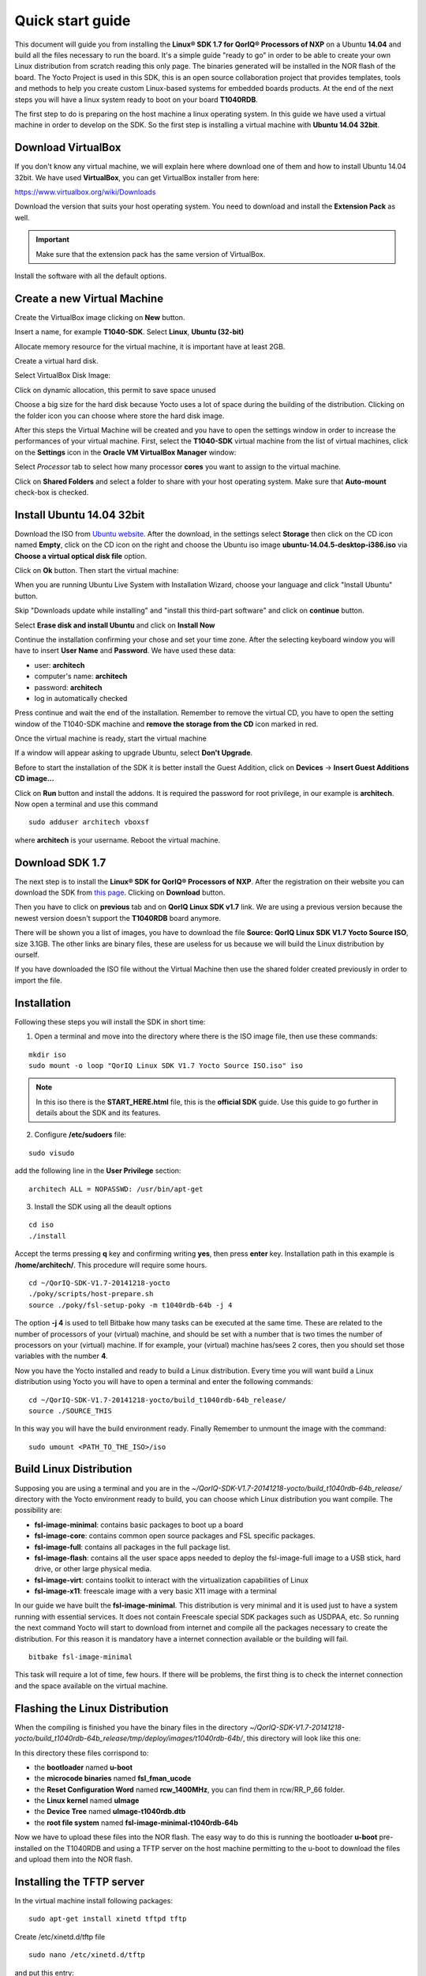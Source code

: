.. index:: qs

.. _quick:

Quick start guide
-----------------

This document will guide you from installing the **Linux® SDK 1.7 for QorIQ® Processors of NXP** on a Ubuntu **14.04** and build all the files necessary to run the board. It's a simple guide "ready to go" in order to be able to create your own Linux distribution from scratch reading this only page.
The binaries generated will be installed in the NOR flash of the board. The Yocto Project is used in this SDK, this is an open source collaboration project that provides templates, tools and methods to help you create custom Linux-based systems for embedded boards products. At the end of the next steps you will have a linux system ready to boot on your board **T1040RDB**.

The first step to do is preparing on the host machine a linux operating system. In this guide we have used a virtual machine in order to develop on the SDK. So the first step is installing a virtual machine with **Ubuntu 14.04 32bit**.

Download VirtualBox
===================

.. image:: _static/vdi_virtualbox_logo.png

If you don't know any virtual machine, we will explain here where download one of them and how to install Ubuntu 14.04 32bit.
We have used **VirtualBox**, you can get VirtualBox installer from here:

https://www.virtualbox.org/wiki/Downloads

Download the version that suits your host operating system. You need to download and install the **Extension Pack** as well.

.. important::

 Make sure that the extension pack has the same version of VirtualBox.

Install the software with all the default options. 

Create a new Virtual Machine
============================

Create the VirtualBox image clicking on **New** button.

.. image:: _static/vbox_new.jpg

Insert a name, for example **T1040-SDK**. Select **Linux**, **Ubuntu (32-bit)**

.. image:: _static/vbox_create_name.jpg

Allocate memory resource for the virtual machine, it is important have at least 2GB.

.. image:: _static/vbox_memory_settings.jpg

Create a virtual hard disk.

.. image:: _static/vbox_hd_create.jpg

Select VirtualBox Disk Image:

.. image:: _static/vbox_vdi.jpg

Click on dynamic allocation, this permit to save space unused

.. image:: _static/vbox_dynamic_allocated.jpg

Choose a big size for the hard disk because Yocto uses a lot of space during the building of the distribution. Clicking on the folder icon you can choose where store the hard disk image.

.. image:: _static/vbox_size_hd.jpg

After this steps the Virtual Machine will be created and you have to open the settings window in order to increase the performances of your virtual machine. First, select the **T1040-SDK** virtual machine from the list of virtual machines, click on the  **Settings** icon in the **Oracle VM VirtualBox Manager** window:

.. image:: _static/vbox_settings_button.jpg

Select *Processor* tab to select how many processor **cores** you want to assign to the virtual machine.

.. image:: _static/vbox_ncpu.jpg

Click on **Shared Folders** and select a folder to share with your host operating system. Make sure that **Auto-mount** check-box is checked.

.. image:: _static/vbox_shared_folder.jpg

Install Ubuntu 14.04 32bit
==========================

Download the ISO from `Ubuntu website <http://releases.ubuntu.com/14.04/ubuntu-14.04.5-desktop-i386.iso>`_.
After the download, in the settings select **Storage** then click on the CD icon named **Empty**, click on the CD icon on the right and choose the Ubuntu iso image **ubuntu-14.04.5-desktop-i386.iso** via **Choose a virtual optical disk file** option.

.. image:: _static/vbox_livedvd.jpg

Click on **Ok** button. Then start the virtual machine:

.. image:: _static/vbox_start.jpg

When you are running Ubuntu Live System with Installation Wizard, choose your language and click "Install Ubuntu" button.

.. image:: _static/install_ubuntu.jpg

Skip "Downloads update while installing" and "install this third-part software" and click on **continue** button.

.. image:: _static/ubuntu_install_update.jpg

Select **Erase disk and install Ubuntu** and click on **Install Now**

.. image:: _static/ubuntu_install_hd.jpg

Continue the installation confirming your chose and set your time zone. After the selecting keyboard window you will have to insert **User Name** and **Password**. We have used these data:

- user: **architech**
- computer's name: **architech**
- password: **architech**
- log in automatically checked

.. image:: _static/vbox_ubuntu_user.jpg

Press continue and wait the end of the installation. 
Remember to remove the virtual CD, you have to open the setting window of the T1040-SDK machine and **remove the storage from the CD** icon marked in red.

.. image:: _static/vbox_livedvd.jpg

Once the virtual machine is ready, start the virtual machine 

.. image:: _static/vbox_start.jpg

If a window will appear asking to upgrade Ubuntu, select **Don't Upgrade**.

.. image:: _static/vbox_upgrade.jpg

Before to start the installation of the SDK it is better install the Guest Addition, click on **Devices** -> **Insert Guest Additions CD image...**

.. image:: _static/vbox_addons.jpg

Click on **Run** button and install the addons. It is required the password for root privilege, in our example is **architech**.
Now open a terminal and use this command

::

  sudo adduser architech vboxsf

where **architech** is your username. Reboot the virtual machine.

Download SDK 1.7
================

The next step is to install the **Linux® SDK for QorIQ® Processors of NXP**. After the registration on their website you can download the SDK from `this page <http://www.nxp.com/products/software-and-tools/run-time-software/linux-sdk/linux-sdk-for-qoriq-processors:SDKLINUX>`_.
Clicking on **Download** button.

.. image:: _static/download_website.jpg

Then you have to click on **previous** tab and on **QorIQ Linux SDK v1.7** link. We are using a previous version because the newest version doesn't support the **T1040RDB** board anymore.

.. image:: _static/downloading_sdk1.7.jpg

There will be shown you a list of images, you have to download the file **Source: QorIQ Linux SDK V1.7 Yocto Source ISO**, size 3.1GB. The other links are  binary files, these are useless for us because we will build the Linux distribution by ourself.

If you have downloaded the ISO file without the Virtual Machine then use the shared folder created previously in order to import the file.

Installation
============

Following these steps you will install the SDK in short time:

1. Open a terminal and move into the directory where there is the ISO image file, then use these commands:

::

 mkdir iso
 sudo mount -o loop "QorIQ Linux SDK V1.7 Yocto Source ISO.iso" iso

.. note::

 In this iso there is the **START_HERE.html** file, this is the **official SDK** guide. Use this guide to go further in details about the SDK and its features.

2. Configure **/etc/sudoers** file:

::

  sudo visudo

add the following line in the **User Privilege** section:

::

  architech ALL = NOPASSWD: /usr/bin/apt-get

3. Install the SDK using all the deault options

::

  cd iso
  ./install
 
Accept the terms pressing **q** key and confirming writing **yes**, then press **enter** key. Installation path in this example is **/home/architech/**. This procedure will require some hours.

::
 
  cd ~/QorIQ-SDK-V1.7-20141218-yocto
  ./poky/scripts/host-prepare.sh
  source ./poky/fsl-setup-poky -m t1040rdb-64b -j 4

The option **-j 4** is used to tell Bitbake how many tasks can be executed at the same time. These are related to the number of processors of your (virtual) machine, and should be set with a number that is two times the number of processors on your (virtual) machine. If for example, your (virtual) machine has/sees 2 cores, then you should set those variables with the number **4**.

Now you have the Yocto installed and ready to build a Linux distribution. Every time you will want build a Linux distribution using Yocto you will have to open a terminal and enter the following commands:

::

 cd ~/QorIQ-SDK-V1.7-20141218-yocto/build_t1040rdb-64b_release/
 source ./SOURCE_THIS

In this way you will have the build environment ready.
Finally Remember to unmount the image with the command:

::

  sudo umount <PATH_TO_THE_ISO>/iso

Build Linux Distribution
========================

Supposing you are using a terminal and you are in the *~/QorIQ-SDK-V1.7-20141218-yocto/build_t1040rdb-64b_release/* directory with the Yocto environment ready to build, you can choose which Linux distribution you want compile. The possibility are:

- **fsl-image-minimal**: contains basic packages to boot up a board
- **fsl-image-core**: contains common open source packages and FSL specific packages.
- **fsl-image-full**: contains all packages in the full package list.
- **fsl-image-flash**: contains all the user space apps needed to deploy the fsl-image-full image to a USB stick, hard drive, or other large physical media.
- **fsl-image-virt**: contains toolkit to interact with the virtualization capabilities of Linux
- **fsl-image-x11**: freescale image with a very basic X11 image with a terminal

In our guide we have built the **fsl-image-minimal**. This distribution is very minimal and it is used just to have a system running with essential services. It does not contain Freescale special SDK packages such as USDPAA, etc.
So running the next command Yocto will start to download from internet and compile all the packages necessary to create the distribution. For this reason it is mandatory have a internet connection available or the building will fail.

::

 bitbake fsl-image-minimal

This task will require a lot of time, few hours. If there will be problems, the first thing is to check the internet connection and the space available on the virtual machine.

Flashing the Linux Distribution
===============================

When the compiling is finished you have the binary files in the directory *~/QorIQ-SDK-V1.7-20141218-yocto/build_t1040rdb-64b_release/tmp/deploy/images/t1040rdb-64b/*, this directory will look like this one:

.. image:: _static/built_directory.jpg

In this directory these files corrispond to:

- the **bootloader** named **u-boot**
- the **microcode binaries** named **fsl_fman_ucode**
- the **Reset Configuration Word** named **rcw_1400MHz**, you can find them in rcw/RR_P_66 folder.
- the **Linux kernel** named **uImage**
- the **Device Tree** named **uImage-t1040rdb.dtb**
- the **root file system** named **fsl-image-minimal-t1040rdb-64b**

Now we have to upload these files into the NOR flash. The easy way to do this is running the bootloader **u-boot** pre-installed on the T1040RDB and using a TFTP server on the host machine permitting to the u-boot to download the files and upload them into the NOR flash.

Installing the TFTP server
==========================

In the virtual machine install following packages:

::

 sudo apt-get install xinetd tftpd tftp

Create /etc/xinetd.d/tftp file

::

 sudo nano /etc/xinetd.d/tftp

and put this entry:

::

 service tftp
 {
 protocol        = udp
 port            = 69
 socket_type     = dgram
 wait            = yes
 user            = nobody
 server          = /usr/sbin/in.tftpd
 server_args     = /home/<ENTER YOUR HOME NAME>/QorIQ-SDK-V1.7-20141218-yocto/build_t1040rdb-64b_release/tmp/deploy/images/t1040rdb-64b
 disable         = no
 }

and change the properties of the **t1040rdb-64b** directory.

::

 sudo chmod -R 777 /home/<ENTER YOUR HOME NAME>/QorIQ-SDK-V1.7-20141218-yocto/build_t1040rdb-64b_release/tmp/deploy/images/t1040rdb-64b
 sudo chown -R nobody /home/<ENTER YOUR HOME NAME>/QorIQ-SDK-V1.7-20141218-yocto/build_t1040rdb-64b_release/tmp/deploy/images/t1040rdb-64b

Restart the xinetd service.

::

 sudo /etc/init.d/xinetd restart

You must allow udp port 69 in firewall.

We need change the configuration for the network from the setting of the virtual machine, shut down Ubuntu and click on settings button:

.. image:: _static/vbox_settings_button.jpg

Go in the network settings and change the connection to: **Bridged Adapter**

.. image:: _static/vbox_network.jpg


Turn on the vitual machine and an important thing to do is to set the IP address of the virtual machine as static. To do this follow the next steps inside the virtual machine:

1. Right-click on network connection icon. Select *Edit Connections...*.

2. In *Wired* tab, select *Auto eth0* and press *Edit...* button.

.. image:: _static/auto-eth0.jpg

3. Click to *IPv4 Settings*, click on *Add* button and insert the following address:

* *Address*: 192.168.2.1

* *Netmask*: 255.255.255.0

Leave *Gateway* empty.

4. Click on Apply.

.. warning::

  this setting make your virtual machine not connected to the internet, so if you want rebuild another image from yocto you have to reset the network settings as before the change.

Flash the NOR
=============

Reading from the official SDK guide, the NOR flash on the board can be seen as two flash banks. The board DIP switch configuration (for T1040RDB, SW3[5:7]) preselects bank 0 as the hardware default bank.

To protect the default U-Boot in bank 0, it is a convention employed by Freescale to deploy work images into the alternate bank, and then switch to the alternate bank for testing. Switching to the alternate bank can be done in software and effectively swaps the first bank with the second bank, thereby putting the alternate bank in the bank 0 address range until further configuration or until a reset occurs. This protects banks 0 and keeps the board bootable under all circumstances.

So we will boot the system from the bank 0 but we will write our files into the **bank 4**. In this way if something goes wrong we have the bank 0 with a bootable system. The area of the flash memory where we put our compiled file are the following:

+-------------+------------+---------------------------------------+---------------+
| Range Start | Range End  | Definition                            | Size          |
+-------------+------------+---------------------------------------+---------------+
| 0xebf40000  | 0xebffffff | U-Boot (alternate bank)               | 768 KB        |
+-------------+------------+---------------------------------------+---------------+
| 0xec800000  | 0xec8fffff | Hardware device tree (alternate bank) | 1 MB          |
+-------------+------------+---------------------------------------+---------------+
| 0xec000000  | 0xec01ffff | RCW (alternate bank)                  | 128 KB        |
+-------------+------------+---------------------------------------+---------------+
| 0xebf00000  | 0xebf0ffff | FMAN Ucode (alternate bank)           | 64 KB         |
+-------------+------------+---------------------------------------+---------------+
| 0xec800000  | 0xec8fffff | Hardware device tree (alternate bank) | 1 MB          |
+-------------+------------+---------------------------------------+---------------+
| 0xec020000  | 0xec7fffff | Linux.uImage (alternate bank)         | 7 MB + 875 MB |
+-------------+------------+---------------------------------------+---------------+

Here the steps for upload the files:

1. Connect the UART cable from the T1040RDB **UART0** port and your PC. 

.. image:: _static/uart0.jpg

Open a terminal and launch **minicom**

::

 sudo minicom -ws

If minicom is not installed, you can install it with:

::

 sudo apt-get install minicom

then you can setup your port with these parameters:

::

    +-----------------------------------------------------------------------+
    | A -    Serial Device      : /dev/ttyS0                                |
    | B - Lockfile Location     : /var/lock                                 |
    | C -   Callin Program      :                                           |
    | D -  Callout Program      :                                           |
    | E -    Bps/Par/Bits       : 115200 8N1                                |
    | F - Hardware Flow Control : No                                        |
    | G - Software Flow Control : No                                        |
    |                                                                       |
    |    Change which setting?                                              |
    +-----------------------------------------------------------------------+
            | Screen and keyboard      |
            | Save setup as dfl        |
            | Save setup as..          |
            | Exit                     |
            | Exit from Minicom        |
            +--------------------------+

If on your system the device has not been recognized as **/dev/ttyS0**, just replace **/dev/ttyXXX**
with the proper device.

Once you are done configuring the serial port, you are back to *minicom* main menu and you can select *exit*.

2. Power on the board and press a key in order to enter in the command line of the u-boot.

::

 U-Boot 2014.01-00004-g6cefa6e (Aug 28 2014 - 14:16:01)
 
 CPU0:  T1040E, Version: 1.1, (0x85280011)
 Core:  e5500, Version: 2.1, (0x80241021)
 Clock Configuration:
        CPU0:1400 MHz, CPU1:1400 MHz, CPU2:1400 MHz, CPU3:1400 MHz,
        CCB:600  MHz,
        DDR:800  MHz (1600 MT/s data rate) (Asynchronous), IFC:150  MHz
        QE:300  MHz
        FMAN1: 600 MHz
        QMAN:  300 MHz
        PME:   300 MHz
 L1:    D-cache 32 KiB enabled
        I-cache 32 KiB enabled
 Reset Configuration Word (RCW):
        00000000: 0c18000e 0e000000 00000000 00000000
        00000010: 66000002 80000002 ec027000 01000000
        00000020: 00000000 00000000 00000000 00032810
        00000030: 00000000 0342500f 00000000 00000000
 Board: T1040RDB
 Board rev: 0x01 CPLD ver: 0x06, vBank: 0
 ... more booting messages ...
 Hit any key to stop autoboot:  0 
 => 

3. Connect the ethernet cable from the board to the PC. 

.. image:: _static/eth0.jpg

Check ethernet connection, by default the u-boots sets its IP to **192.168.2.105** and the server **192.168.2.1**. Try to ping from the board to the PC:

::

 => ping 192.168.2.1
 Using FM1@DTSEC4 device
 host 192.168.2.1 **is alive**

If all is ok the response will be **is alive** otherwise try to check the firewall on your PC.

4. Upload the **U-BOOT**:

::

 tftp 0x1000000 u-boot-T1040RDB.bin
 protect off 0xebf40000 +$filesize
 erase 0xebf40000 +$filesize
 cp.b 0x1000000 0xebf40000 $filesize
 protect on 0xebf40000 +$filesize

5. Upload the **RCW**:

::

 tftp 0x1000000 rcw/RR_P_66/rcw_1400MHz.bin
 protect off 0xec000000 +$filesize
 erase 0xec000000 +$filesize
 cp.b 0x1000000 0xec000000 $filesize
 protect on 0xec000000 +$filesize

6. Upload the microcode **FMAN**. The file to choose depends on the version type of the T1040 processor. From the official guide you can read: There are microcode binaries for the Frame Manager hardware block that is in QorIQ products. Specific platforms require specific binaries, and those also have to match specific software versions (i.e., match Frame Manager Driver version). See the U-Boot log for T1040 version information (e.g., T1040E version 1.0) and also for the version of FMan microcode currently flashed on the T1040RDB (e.g. microcode version 106.4.14). For QorIQ SDK 1.7, one of the following FMan microcode binaries should be used:

For silicon revision 1.0:

::

  fsl_fman_ucode_t1040_r1.0_106_4_14.bin
  fsl_fman_ucode_t1040_r1.0_107_4_2.bin

For silicon revision 1.1:

::

  fsl_fman_ucode_t1040_r1.1_106_4_14.bin
  fsl_fman_ucode_t1040_r1.1_107_4_2.bin

So, seeing on the u-boot you can see directly which version is loaded in the NOR. In our case it was:

::

 ...
 Firmware 'Microcode version 0.0.1 for T1040 r1.0' for 1040 V1.0
 ...
 Fman1: Uploading microcode version 106.4.14

In this case (r1.0, 106.4.14) the commands will be:

::

 tftp 0x1000000 fsl_fman_ucode_t1040_r1.0_106_4_14.bin
 protect off 0xEBF00000 +$filesize
 erase 0xEBF00000 +$filesize
 cp.b 0x1000000 0xEBF00000 $filesize
 protect on 0xEBF00000 +$filesize

7. We don't upload in the NOR the Linux kernel, device tree and the root filesystem because if we will build another distribution we will be free to change it without using the flash memory. So the idea is download them from the TFTP server into the RAM and launch them directly from there. The first thing to do now is reboot the T1040RDB using the bank 4. To do this is necessary launch this command from the u-boot:

::

 cpld reset altbank

Then we will upload the file necessary and set a boot variable:

::

  setenv bootargs "root=/dev/ram rw console=ttyS0,115200 ramdisk_size=700000"
  tftp 0x1000000 uImage-t1040rdb-64b.bin
  tftp 0x2000000 fsl-image-minimal-t1040rdb-64b.ext2.gz.u-boot
  tftp 0x3000000 uImage-t1040rdb.dtb

As you can see the correct roof file system is with the postfix **.ext2.gz.u-boot**. With the next command you will launch the Linux Operating System:

::

 bootm 0x1000000 0x2000000 0x3000000

The boot of the kernel will show you a screen like this one:

::

  => bootm 0x1000000 0x2000000 0x3000000
  ## Booting kernel from Legacy Image at 01000000 ...
    Image Name:   Linux-3.12.19-rt30-QorIQ-SDK-V1.
    Image Type:   PowerPC Linux Kernel Image (gzip compressed)
    Data Size:    5123563 Bytes = 4.9 MiB
    Load Address: 00000000
    Entry Point:  00000000
    Verifying Checksum ... OK
  ## Loading init Ramdisk from Legacy Image at 02000000 ...
    Image Name:   fsl-image-minimal-t1040rdb-64b-2
   Image Type:   PowerPC Linux RAMDisk Image (gzip compressed)
     Data Size:    3312699 Bytes = 3.2 MiB
    Load Address: 00000000
    Entry Point:  00000000
    Verifying Checksum ... OK
  ## Flattened Device Tree blob at 03000000
    Booting using the fdt blob at 0x3000000
    Uncompressing Kernel Image ... OK
    Loading Ramdisk to 2fcd7000, end 2ffffc3b ... OK
    Loading Device Tree to 03fe4000, end 03fffb65 ... OK
  Warning: MAC address for l2switch not found
  Using CoreNet Generic machine description
  MMU: Supported page sizes
          4 KB as direct
       1024 KB as direct
       2048 KB as direct
       4096 KB as direct
      16384 KB as direct
      65536 KB as direct
     262144 KB as direct
    1048576 KB as direct
  MMU: Book3E HW tablewalk not supported
  Found initrd at 0xc00000002fcd7000:0xc00000002ffffc3b
  No /soc@ffe000000/qman@318000 property 'fsl,qman-fqd', using memblock_alloc(0000000000400000)
  No /soc@ffe000000/qman@318000 property 'fsl,qman-pfdr', using memblock_alloc(0000000002000000)
  Qman ver:0a01,03,01,03
  No /soc@ffe000000/bman@31a000 property 'fsl,bman-fbpr', using memblock_alloc(0000000001000000)
  Bman ver:0a02,02,01
  pme: No /soc@ffe000000/pme@316000 property 'fsl,pme-pdsr', using memblock_alloc(0x0000000001000000)
  pme: No /soc@ffe000000/pme@316000 property 'fsl,pme-sre', using memblock_alloc(0x0000000000a00000)
  No USDPAA memory, no 'usdpaa_mem' bootarg
  bootconsole [udbg0] enabled
  CPU maps initialized for 1 thread per core
  Starting Linux PPC64 #1 SMP Mon Aug 22 23:43:34 BST 2016
  -----------------------------------------------------
  ppc64_pft_size                = 0x0
  physicalMemorySize            = 0x80000000
  ppc64_caches.dcache_line_size = 0x40
  ppc64_caches.icache_line_size = 0x40
  -----------------------------------------------------
   <- setup_system()
  Linux version 3.12.19-rt30-QorIQ-SDK-V1.7+g6619b8b (architech@architech) (gcc version 4.8.1 (GCC) ) #1 SMP Mon Aug 22 23:43:34 BST 2016
  ...
  ...
  Poky (Yocto Project Reference Distro) 1.6.1 t1040rdb /dev/ttyS0
  t1040rdb login:

The booting process finish with the login **t1040rdb login:**. Enter **root** as username, it is not required any password. Will be showed the shell:

::

  root@t1040rdb:~#

Boot directly with Bank 4
=========================

If you want run directly the u-boot from the bank 4 when you turn-on the T1040RDB then you have to change its switch. This is the configuration:

SW3 pin 5 -> OFF, with this set the boot starts from Bank **4**.

Default switches:

+-----+-----+-----+-----+-----+-----+-----+-----+-----+
|     |  1  |  2  |  3  |  4  |  5  |  6  |  7  |  8  |
+-----+-----+-----+-----+-----+-----+-----+-----+-----+
| SW1 | ON  | ON  | ON  | OFF | ON  | ON  | OFF | OFF |
+-----+-----+-----+-----+-----+-----+-----+-----+-----+
| SW2 | OFF | ON  | OFF | OFF | OFF | ON  | OFF | OFF |
+-----+-----+-----+-----+-----+-----+-----+-----+-----+
| SW3 | OFF | OFF | OFF | ON  | ON  | ON  | ON  | OFF |
+-----+-----+-----+-----+-----+-----+-----+-----+-----+

.. image:: _static/switches.jpg

Changing the **SW3 pin 5**:

.. image:: _static/switch_boot_vbank4.jpg

At the boot will be showd this screen:

::

 U-Boot 2014.01-00004-g6cefa6e (Aug 28 2014 - 14:16:01)
 
 CPU0:  T1040E, Version: 1.1, (0x85280011)
 Core:  e5500, Version: 2.1, (0x80241021)
 Clock Configuration:
        CPU0:1400 MHz, CPU1:1400 MHz, CPU2:1400 MHz, CPU3:1400 MHz,
        CCB:600  MHz,
        DDR:800  MHz (1600 MT/s data rate) (Asynchronous), IFC:150  MHz
        QE:300  MHz
        FMAN1: 600 MHz
        QMAN:  300 MHz
        PME:   300 MHz
 L1:    D-cache 32 KiB enabled
        I-cache 32 KiB enabled
 Reset Configuration Word (RCW):
        00000000: 0c18000e 0e000000 00000000 00000000
        00000010: 66000002 80000002 ec027000 01000000
        00000020: 00000000 00000000 00000000 00032810
        00000030: 00000000 0342500f 00000000 00000000
 Board: T1040RDB
 Board rev: 0x01 CPLD ver: 0x06, vBank: 4
 ... more booting messages ...
 Hit any key to stop autoboot:  0 

As you can see the booting message "Board rev: 0x01 CPLD ver: 0x06, **vBank: 4**" shows boot from Bank number 4.

